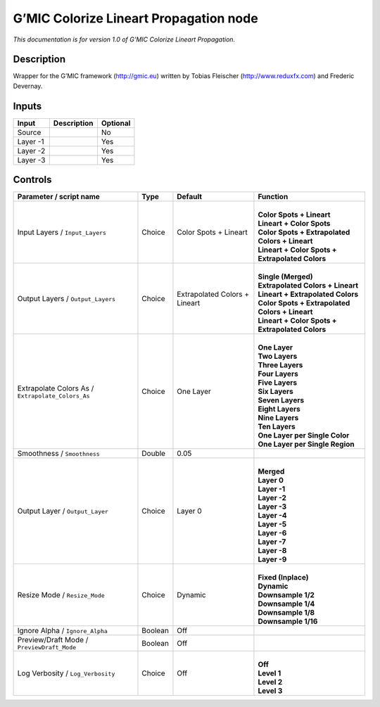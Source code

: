 .. _eu.gmic.ColorizeLineartPropagation:

G’MIC Colorize Lineart Propagation node
=======================================

*This documentation is for version 1.0 of G’MIC Colorize Lineart Propagation.*

Description
-----------

Wrapper for the G’MIC framework (http://gmic.eu) written by Tobias Fleischer (http://www.reduxfx.com) and Frederic Devernay.

Inputs
------

+----------+-------------+----------+
| Input    | Description | Optional |
+==========+=============+==========+
| Source   |             | No       |
+----------+-------------+----------+
| Layer -1 |             | Yes      |
+----------+-------------+----------+
| Layer -2 |             | Yes      |
+----------+-------------+----------+
| Layer -3 |             | Yes      |
+----------+-------------+----------+

Controls
--------

.. tabularcolumns:: |>{\raggedright}p{0.2\columnwidth}|>{\raggedright}p{0.06\columnwidth}|>{\raggedright}p{0.07\columnwidth}|p{0.63\columnwidth}|

.. cssclass:: longtable

+---------------------------------------------------+---------+-------------------------------+---------------------------------------------------+
| Parameter / script name                           | Type    | Default                       | Function                                          |
+===================================================+=========+===============================+===================================================+
| Input Layers / ``Input_Layers``                   | Choice  | Color Spots + Lineart         | |                                                 |
|                                                   |         |                               | | **Color Spots + Lineart**                       |
|                                                   |         |                               | | **Lineart + Color Spots**                       |
|                                                   |         |                               | | **Color Spots + Extrapolated Colors + Lineart** |
|                                                   |         |                               | | **Lineart + Color Spots + Extrapolated Colors** |
+---------------------------------------------------+---------+-------------------------------+---------------------------------------------------+
| Output Layers / ``Output_Layers``                 | Choice  | Extrapolated Colors + Lineart | |                                                 |
|                                                   |         |                               | | **Single (Merged)**                             |
|                                                   |         |                               | | **Extrapolated Colors + Lineart**               |
|                                                   |         |                               | | **Lineart + Extrapolated Colors**               |
|                                                   |         |                               | | **Color Spots + Extrapolated Colors + Lineart** |
|                                                   |         |                               | | **Lineart + Color Spots + Extrapolated Colors** |
+---------------------------------------------------+---------+-------------------------------+---------------------------------------------------+
| Extrapolate Colors As / ``Extrapolate_Colors_As`` | Choice  | One Layer                     | |                                                 |
|                                                   |         |                               | | **One Layer**                                   |
|                                                   |         |                               | | **Two Layers**                                  |
|                                                   |         |                               | | **Three Layers**                                |
|                                                   |         |                               | | **Four Layers**                                 |
|                                                   |         |                               | | **Five Layers**                                 |
|                                                   |         |                               | | **Six Layers**                                  |
|                                                   |         |                               | | **Seven Layers**                                |
|                                                   |         |                               | | **Eight Layers**                                |
|                                                   |         |                               | | **Nine Layers**                                 |
|                                                   |         |                               | | **Ten Layers**                                  |
|                                                   |         |                               | | **One Layer per Single Color**                  |
|                                                   |         |                               | | **One Layer per Single Region**                 |
+---------------------------------------------------+---------+-------------------------------+---------------------------------------------------+
| Smoothness / ``Smoothness``                       | Double  | 0.05                          |                                                   |
+---------------------------------------------------+---------+-------------------------------+---------------------------------------------------+
| Output Layer / ``Output_Layer``                   | Choice  | Layer 0                       | |                                                 |
|                                                   |         |                               | | **Merged**                                      |
|                                                   |         |                               | | **Layer 0**                                     |
|                                                   |         |                               | | **Layer -1**                                    |
|                                                   |         |                               | | **Layer -2**                                    |
|                                                   |         |                               | | **Layer -3**                                    |
|                                                   |         |                               | | **Layer -4**                                    |
|                                                   |         |                               | | **Layer -5**                                    |
|                                                   |         |                               | | **Layer -6**                                    |
|                                                   |         |                               | | **Layer -7**                                    |
|                                                   |         |                               | | **Layer -8**                                    |
|                                                   |         |                               | | **Layer -9**                                    |
+---------------------------------------------------+---------+-------------------------------+---------------------------------------------------+
| Resize Mode / ``Resize_Mode``                     | Choice  | Dynamic                       | |                                                 |
|                                                   |         |                               | | **Fixed (Inplace)**                             |
|                                                   |         |                               | | **Dynamic**                                     |
|                                                   |         |                               | | **Downsample 1/2**                              |
|                                                   |         |                               | | **Downsample 1/4**                              |
|                                                   |         |                               | | **Downsample 1/8**                              |
|                                                   |         |                               | | **Downsample 1/16**                             |
+---------------------------------------------------+---------+-------------------------------+---------------------------------------------------+
| Ignore Alpha / ``Ignore_Alpha``                   | Boolean | Off                           |                                                   |
+---------------------------------------------------+---------+-------------------------------+---------------------------------------------------+
| Preview/Draft Mode / ``PreviewDraft_Mode``        | Boolean | Off                           |                                                   |
+---------------------------------------------------+---------+-------------------------------+---------------------------------------------------+
| Log Verbosity / ``Log_Verbosity``                 | Choice  | Off                           | |                                                 |
|                                                   |         |                               | | **Off**                                         |
|                                                   |         |                               | | **Level 1**                                     |
|                                                   |         |                               | | **Level 2**                                     |
|                                                   |         |                               | | **Level 3**                                     |
+---------------------------------------------------+---------+-------------------------------+---------------------------------------------------+
